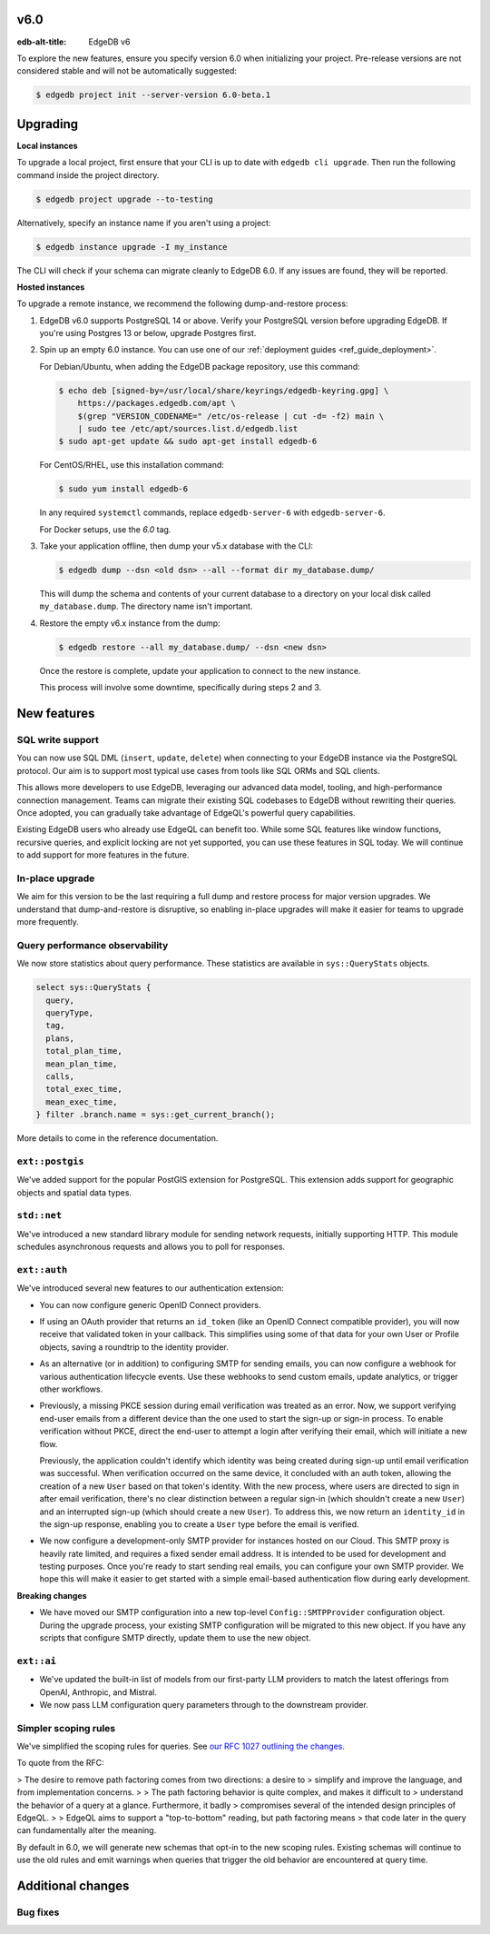v6.0
====

:edb-alt-title: EdgeDB v6

To explore the new features, ensure you specify version 6.0 when initializing
your project. Pre-release versions are not considered stable and will not be
automatically suggested:

.. code-block:: bash

  $ edgedb project init --server-version 6.0-beta.1


Upgrading
=========

.. edb:collapsed::

**Local instances**

To upgrade a local project, first ensure that your CLI is up to date with
``edgedb cli upgrade``. Then run the following command inside the project
directory.

.. code-block:: bash

  $ edgedb project upgrade --to-testing

Alternatively, specify an instance name if you aren't using a project:

.. code-block:: bash

  $ edgedb instance upgrade -I my_instance

The CLI will check if your schema can migrate cleanly to EdgeDB 6.0. If any
issues are found, they will be reported.

**Hosted instances**

To upgrade a remote instance, we recommend the following dump-and-restore
process:

1. EdgeDB v6.0 supports PostgreSQL 14 or above. Verify your PostgreSQL version
   before upgrading EdgeDB. If you're using Postgres 13 or below, upgrade
   Postgres first.

2. Spin up an empty 6.0 instance. You can use one of our :ref:`deployment
   guides <ref_guide_deployment>`.

   For Debian/Ubuntu, when adding the EdgeDB package repository, use this
   command:

   .. code-block:: bash

       $ echo deb [signed-by=/usr/local/share/keyrings/edgedb-keyring.gpg] \
           https://packages.edgedb.com/apt \
           $(grep "VERSION_CODENAME=" /etc/os-release | cut -d= -f2) main \
           | sudo tee /etc/apt/sources.list.d/edgedb.list
       $ sudo apt-get update && sudo apt-get install edgedb-6

   For CentOS/RHEL, use this installation command:

   .. code-block:: bash

       $ sudo yum install edgedb-6

   In any required ``systemctl`` commands, replace ``edgedb-server-6`` with
   ``edgedb-server-6``.

   For Docker setups, use the `6.0` tag.

3. Take your application offline, then dump your v5.x database with the CLI:

   .. code-block:: bash

       $ edgedb dump --dsn <old dsn> --all --format dir my_database.dump/

   This will dump the schema and contents of your current database to a
   directory on your local disk called ``my_database.dump``. The directory name
   isn't important.

4. Restore the empty v6.x instance from the dump:

   .. code-block:: bash

       $ edgedb restore --all my_database.dump/ --dsn <new dsn>

   Once the restore is complete, update your application to connect to the new
   instance.

   This process will involve some downtime, specifically during steps 2 and 3.


New features
============

SQL write support
-----------------

You can now use SQL DML (``insert``, ``update``, ``delete``) when connecting to
your EdgeDB instance via the PostgreSQL protocol. Our aim is to support most
typical use cases from tools like SQL ORMs and SQL clients.

This allows more developers to use EdgeDB, leveraging our advanced data model,
tooling, and high-performance connection management. Teams can migrate their
existing SQL codebases to EdgeDB without rewriting their queries. Once adopted,
you can gradually take advantage of EdgeQL's powerful query capabilities.

Existing EdgeDB users who already use EdgeQL can benefit too. While some SQL
features like window functions, recursive queries, and explicit locking are not
yet supported, you can use these features in SQL today. We will continue to add
support for more features in the future.

In-place upgrade
----------------

We aim for this version to be the last requiring a full dump and restore
process for major version upgrades. We understand that dump-and-restore is
disruptive, so enabling in-place upgrades will make it easier for teams to
upgrade more frequently.

Query performance observability
-------------------------------

We now store statistics about query performance. These statistics are available
in ``sys::QueryStats`` objects.

.. code-block:: edgeql

  select sys::QueryStats {
    query,
    queryType,
    tag,
    plans,
    total_plan_time,
    mean_plan_time,
    calls,
    total_exec_time,
    mean_exec_time,
  } filter .branch.name = sys::get_current_branch();

More details to come in the reference documentation.

``ext::postgis``
----------------

We've added support for the popular PostGIS extension for PostgreSQL. This
extension adds support for geographic objects and spatial data types.

``std::net``
------------

We've introduced a new standard library module for sending network requests,
initially supporting HTTP. This module schedules asynchronous requests and
allows you to poll for responses.

``ext::auth``
-------------

We've introduced several new features to our authentication extension:

- You can now configure generic OpenID Connect providers.
- If using an OAuth provider that returns an ``id_token`` (like an OpenID
  Connect compatible provider), you will now receive that validated token in
  your callback. This simplifies using some of that data for your own User or
  Profile objects, saving a roundtrip to the identity provider.
- As an alternative (or in addition) to configuring SMTP for sending emails,
  you can now configure a webhook for various authentication lifecycle events.
  Use these webhooks to send custom emails, update analytics, or trigger other
  workflows.
- Previously, a missing PKCE session during email verification was treated as
  an error. Now, we support verifying end-user emails from a different device
  than the one used to start the sign-up or sign-in process. To enable
  verification without PKCE, direct the end-user to attempt a login after
  verifying their email, which will initiate a new flow.

  Previously, the application couldn't identify which identity was being
  created during sign-up until email verification was successful. When
  verification occurred on the same device, it concluded with an auth token,
  allowing the creation of a new ``User`` based on that token's identity. With
  the new process, where users are directed to sign in after email
  verification, there's no clear distinction between a regular sign-in (which
  shouldn't create a new ``User``) and an interrupted sign-up (which should
  create a new ``User``). To address this, we now return an ``identity_id`` in
  the sign-up response, enabling you to create a ``User`` type before the email
  is verified.
- We now configure a development-only SMTP provider for instances hosted on
  our Cloud. This SMTP proxy is heavily rate limited, and requires a fixed
  sender email address. It is intended to be used for development and testing
  purposes. Once you're ready to start sending real emails, you can configure
  your own SMTP provider. We hope this will make it easier to get started with
  a simple email-based authentication flow during early development.

**Breaking changes**

- We have moved our SMTP configuration into a new top-level
  ``Config::SMTPProvider`` configuration object. During the upgrade process,
  your existing SMTP configuration will be migrated to this new object. If you
  have any scripts that configure SMTP directly, update them to use the new
  object.

``ext::ai``
-----------

- We've updated the built-in list of models from our first-party LLM providers
  to match the latest offerings from OpenAI, Anthropic, and Mistral.
- We now pass LLM configuration query parameters through to the downstream
  provider.

Simpler scoping rules
---------------------

We've simplified the scoping rules for queries. See `our RFC 1027 outlining the
changes <https://github.com/edgedb/rfcs/blob/master/text/1027-no-factoring.rst>`_.

To quote from the RFC:

> The desire to remove path factoring comes from two directions: a desire to
> simplify and improve the language, and from implementation concerns.
>
> The path factoring behavior is quite complex, and makes it difficult to
> understand the behavior of a query at a glance. Furthermore, it badly
> compromises several of the intended design principles of EdgeQL.
>
> EdgeQL aims to support a "top-to-bottom" reading, but path factoring means
> that code later in the query can fundamentally alter the meaning.

By default in 6.0, we will generate new schemas that opt-in to the new scoping
rules. Existing schemas will continue to use the old rules and emit warnings
when queries that trigger the old behavior are encountered at query time.

Additional changes
==================


Bug fixes
---------
